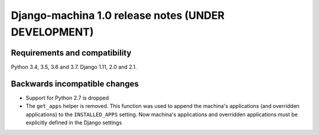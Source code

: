 ####################################################
Django-machina 1.0 release notes (UNDER DEVELOPMENT)
####################################################

Requirements and compatibility
------------------------------

Python 3.4, 3.5, 3.6 and 3.7. Django 1.11, 2.0 and 2.1.

Backwards incompatible changes
------------------------------

* Support for Python 2.7 is dropped
* The ``get_apps`` helper is removed. This function was used to append the machina's applications
  (and overridden applications) to the ``INSTALLED_APPS`` setting. Now machina's applications and
  overridden applications must be explicitly defined in the Django settings
